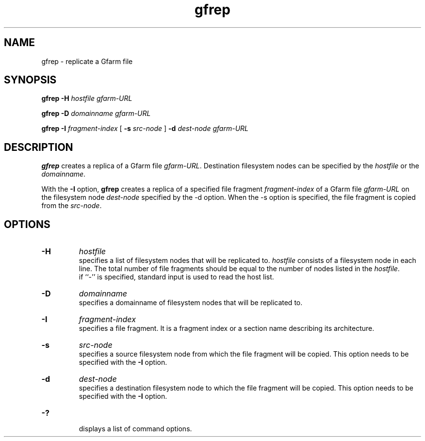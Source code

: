 .Id $Id$
.TH gfrep 1 "1 May 2002"
.SH NAME

gfrep \- replicate a Gfarm file

.SH SYNOPSIS

.B gfrep
.B \-H
.I hostfile
.I gfarm-URL

.B gfrep
.B \-D
.I domainname
.I gfarm-URL

.B gfrep
.B \-I
.I fragment-index
[
.B \-s
.I src-node
]
.B \-d
.I dest-node
.I gfarm-URL

.SH DESCRIPTION

\fBgfrep\fP creates a replica of a Gfarm file \fIgfarm-URL\fP.
Destination filesystem nodes can be specified by the \fIhostfile\fP or
the \fIdomainname\fP.

With the \fB-I\fP option, \fBgfrep\fP creates a replica of a specified
file fragment \fIfragment-index\fP of a Gfarm file \fIgfarm-URL\fP on
the filesystem node \fIdest-node\fP specified by the -d option.  When
the -s option is specified, the file fragment is copied from the
\fIsrc-node\fP.

.SH OPTIONS

.TP
.B \-H
.I hostfile
.br
specifies a list of filesystem nodes that will be replicated to.
\fIhostfile\fP consists of a filesystem node in each line.  The total
number of file fragments should be equal to the number of nodes listed
in the \fIhostfile\fP.
.br
if ``-'' is specified, standard input is used to read the host list.
.TP
.B \-D
.I domainname
.br
specifies a domainname of filesystem nodes that will be replicated
to.
.TP
.B \-I
.I fragment-index
.br
specifies a file fragment.  It is a fragment index or a section name
describing its architecture.
.TP
.B \-s
.I src-node
.br
specifies a source filesystem node from which the file fragment will
be copied.  This option needs to be specified with the \fB-I\fP
option.
.TP
.B \-d
.I dest-node
.br
specifies a destination filesystem node to which the file fragment
will be copied.  This option needs to be specified with the \fB-I\fP
option.
.TP
.B \-?
.br
displays a list of command options.

